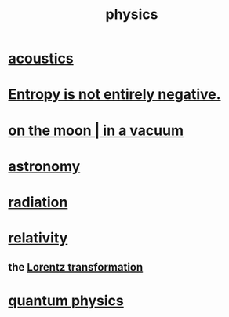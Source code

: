 :PROPERTIES:
:ID:       63f9d861-b563-426f-826a-ba2153429314
:END:
#+title: physics
* [[id:a0ec8a7c-dce1-4259-94f5-634e66424c72][acoustics]]
* [[id:a9730be0-42bc-49ab-8a0a-f7bfd55c729d][Entropy is not entirely negative.]]
* [[id:8a936d3c-79ef-4ddd-acf9-a33bddd46d42][on the moon | in a vacuum]]
* [[id:5a9e5a9f-8e1b-4487-ba1d-51692d73dd89][astronomy]]
* [[id:c12af7d9-ebc8-4f22-9d08-f80e27fef540][radiation]]
* [[id:7b0081ed-b28f-430a-9264-981ec04f5464][relativity]]
** the [[id:e71d736a-37fb-45a8-9b68-f81564d56e0c][Lorentz transformation]]
* [[id:8bcfda55-5ab3-4083-9a37-2a01eb216dc4][quantum physics]]
